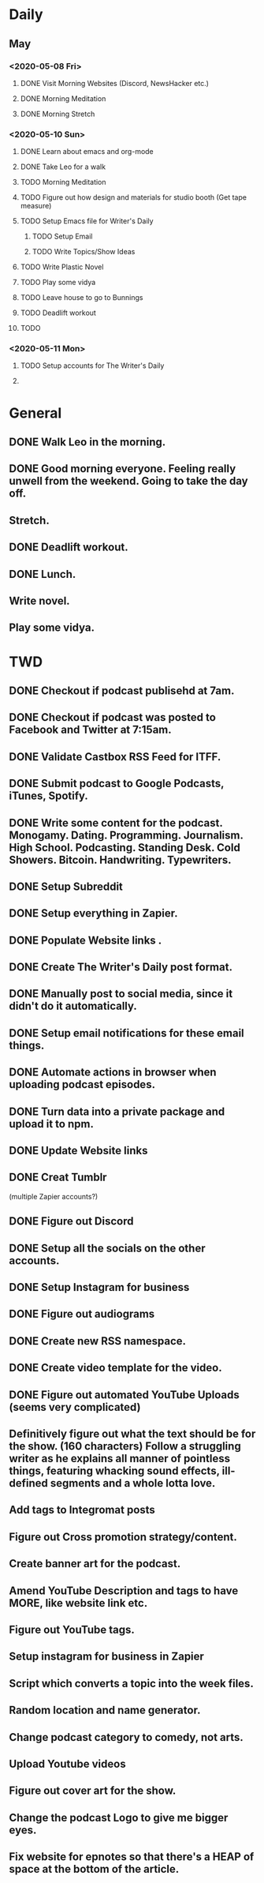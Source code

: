 * Daily

** May
*** <2020-05-08 Fri>
**** DONE Visit Morning Websites (Discord, NewsHacker etc.)
     CLOSED: [2020-05-08 Fri 05:52]
**** DONE Morning Meditation
     CLOSED: [2020-05-08 Fri 06:10]
**** DONE Morning Stretch
     CLOSED: [2020-05-08 Fri 07:33]
*** <2020-05-10 Sun>
**** DONE Learn about emacs and org-mode
     CLOSED: [2020-05-10 Sun 07:03]
**** DONE Take Leo for a walk
     CLOSED: [2020-05-10 Sun 07:03]
**** TODO Morning Meditation
**** TODO Figure out how design and materials for studio booth (Get tape measure)
**** TODO Setup Emacs file for Writer's Daily
***** TODO Setup Email
***** TODO Write Topics/Show Ideas
**** TODO Write Plastic Novel
**** TODO Play some vidya
**** TODO Leave house to go to Bunnings
**** TODO Deadlift workout
**** TODO
*** <2020-05-11 Mon>
**** TODO Setup accounts for The Writer's Daily 
**** 


* General
** DONE Walk Leo in the morning.
   CLOSED: [2020-05-25 Mon 06:30]
** DONE Good morning everyone. Feeling really unwell from the weekend. Going to take the day off.
   CLOSED: [2020-05-25 Mon 10:36]
** Stretch.
** DONE Deadlift workout.
   CLOSED: [2020-05-25 Mon 14:21]
** DONE Lunch.
   CLOSED: [2020-05-25 Mon 14:54]
** Write novel.
** Play some vidya.


* TWD
** DONE Checkout if podcast publisehd at 7am.
   CLOSED: [2020-05-25 Mon 10:37]
** DONE Checkout if podcast was posted to Facebook and Twitter at 7:15am.
   CLOSED: [2020-05-25 Mon 10:37]
** DONE Validate Castbox RSS Feed for ITFF.
   CLOSED: [2020-05-25 Mon 10:47]
** DONE Submit podcast to Google Podcasts, iTunes, Spotify.
   CLOSED: [2020-05-25 Mon 10:47]
** DONE Write some content for the podcast. Monogamy. Dating. Programming. Journalism. High School. Podcasting. Standing Desk. Cold Showers. Bitcoin. Handwriting. Typewriters.
   CLOSED: [2020-05-29 Fri 15:23]
** DONE Setup Subreddit
   CLOSED: [2020-05-25 Mon 10:54]

** DONE Setup everything in Zapier.
   CLOSED: [2020-05-25 Mon 17:12]
** DONE Populate Website links .
   CLOSED: [2020-05-25 Mon 14:54]
** DONE Create The Writer's Daily post format. 
   CLOSED: [2020-05-25 Mon 12:04]
** DONE Manually post to social media, since it didn't do it automatically.
   CLOSED: [2020-05-25 Mon 17:13]
** DONE Setup email notifications for these email things. 
   CLOSED: [2020-05-25 Mon 18:09]
** DONE Automate actions in browser when uploading podcast episodes.
   CLOSED: [2020-05-25 Mon 19:22]
** DONE Turn data into a private package and upload it to npm.
   CLOSED: [2020-05-28 Thu 15:37]
** DONE Update Website links
   CLOSED: [2020-05-28 Thu 15:37]
** DONE Creat Tumblr
   CLOSED: [2020-05-25 Mon 18:09]






 (multiple Zapier accounts?)
** DONE Figure out Discord 
   CLOSED: [2020-05-25 Mon 19:20]
** DONE Setup all the socials on the other accounts. 
   CLOSED: [2020-05-28 Thu 15:36]
** DONE Setup Instagram for business 
   CLOSED: [2020-05-28 Thu 15:36]
** DONE Figure out audiograms
   CLOSED: [2020-05-28 Thu 15:36]
** DONE Create new RSS namespace. 
   CLOSED: [2020-05-29 Fri 16:50]

** DONE Create video template for the video.
   CLOSED: [2020-05-28 Thu 15:37]
** DONE Figure out automated YouTube Uploads (seems very complicated)
   CLOSED: [2020-05-28 Thu 15:37]
** Definitively figure out what the text should be for the show. (160 characters) Follow a struggling writer as he explains all manner of pointless things, featuring whacking sound effects, ill-defined segments and a whole lotta love.   
** Add tags to Integromat posts
** Figure out Cross promotion strategy/content.
** Create banner art for the podcast. 
** Amend YouTube Description and tags to have MORE, like website link etc. 
** Figure out YouTube tags. 
** Setup instagram for business in Zapier
** Script which converts a topic into the week files.
** Random location and name generator.
** Change podcast category to comedy, not arts.
** Upload Youtube videos
** Figure out cover art for the show. 
** Change the podcast Logo to give me bigger eyes. 
** Fix website for epnotes so that there's a HEAP of space at the bottom of the article.



